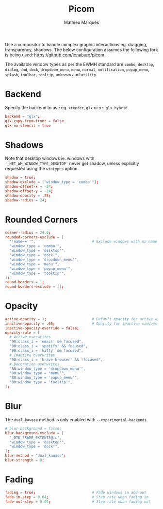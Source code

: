 #+TITLE: Picom
#+AUTHOR: Mathieu Marques
#+PROPERTY: header-args:conf :tangle ~/.config/picom/picom.conf

Use a compositor to handle complex graphic interactions eg. dragging,
transparency, shadows. The below configuration assumes the following fork is
being used: [[https://github.com/jonaburg/picom]].

The available window types as per the EWMH standard are =combo=, =desktop=,
=dialog=, =dnd=, =dock=, =dropdown_menu=, =menu=, =normal=, =notification=,
=popup_menu=, =splash=, =toolbar=, =tooltip=, =unknown= and =utility=.

* Backend

Specify the backend to use eg. =xrender=, =glx= or =xr_glx_hybrid=.

#+BEGIN_SRC conf
backend = "glx";
glx-copy-from-front = false
glx-no-stencil = true
#+END_SRC

* Shadows

Note that desktop windows ie. windows with ='_NET_WM_WINDOW_TYPE_DESKTOP'= never
get shadow, unless explicitly requested using the =wintypes= option.

#+BEGIN_SRC conf
shadow = true;
shadow-exclude = ["window_type = 'combo'"];
shadow-offset-x = -24;
shadow-offset-y = -24;
shadow-opacity = .25;
shadow-radius = 24;
#+END_SRC

* Rounded Corners

#+BEGIN_SRC conf
corner-radius = 24.0;
rounded-corners-exclude = [
  "!name~=''",                          # Exclude windows with no name ie. bars
  "window_type = 'combo'",
  "window_type = 'desktop'",
  "window_type = 'dock'",
  "window_type = 'dropdown_menu'",
  "window_type = 'menu'",
  "window_type = 'popup_menu'",
  "window_type = 'tooltip'",
];
round-borders = 1;
round-borders-exclude = [];
#+END_SRC

* Opacity

#+BEGIN_SRC conf
active-opacity = 1;                     # Default opacity for active windows
inactive-opacity = .65;                 # Opacity for inactive windows
inactive-opacity-override = false;
opacity-rule = [
  # Active overwrites
  "90:class_i = 'emacs' && focused",
  "90:class_i = 'spotify' && focused",
  "90:class_i = 'kitty' && focused",
  # Inactive overwrites
  "90:class_i = 'brave-browser' && !focused",
  # Decoration overwrites
  "80:window_type = 'dropdown_menu'",
  "80:window_type = 'menu'",
  "80:window_type = 'popup_menu'",
  "80:window_type = 'tooltip'",
];
#+END_SRC

* Blur

The =dual_kawase= method is only enabled with =--experimental-backends=.

#+BEGIN_SRC conf
# blur-background = false;
blur-background-exclude = [
  "_GTK_FRAME_EXTENTS@:c",
  "window_type = 'desktop'",
  "window_type = 'dock'",
];
blur-method = "dual_kawase";
blur-strength = 8;
#+END_SRC

* Fading

#+BEGIN_SRC conf
fading = true;                          # Fade windows in and out
fade-in-step = 0.04;                    # Step rate when fading in
fade-out-step = 0.04;                   # Step rate when fading out
#+END_SRC

* COMMENT Local Variables

# Local Variables:
# after-save-hook: (org-babel-tangle t)
# End:
